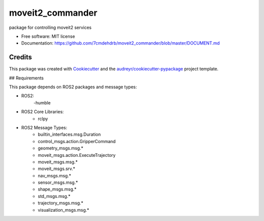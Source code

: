 =================
moveit2_commander
=================


.. image:: https://img.shields.io/pypi/v/moveit2_commander.svg
        :target: https://pypi.python.org/pypi/moveit2_commander

.. image:: https://readthedocs.org/projects/moveit2-commander/badge/?version=latest
        :target: https://github.com/7cmdehdrb/moveit2_commander/blob/master/DOCUMENT.md
        :alt: Documentation Status



package for controlling moveit2 services


* Free software: MIT license
* Documentation: https://github.com/7cmdehdrb/moveit2_commander/blob/master/DOCUMENT.md


Credits
-------

This package was created with Cookiecutter_ and the `audreyr/cookiecutter-pypackage`_ project template.

.. _Cookiecutter: https://github.com/audreyr/cookiecutter
.. _`audreyr/cookiecutter-pypackage`: https://github.com/audreyr/cookiecutter-pypackage


## Requirements

This package depends on ROS2 packages and message types:

- ROS2:
        -humble

- ROS2 Core Libraries:
        - rclpy

- ROS2 Message Types:
        - builtin_interfaces.msg.Duration
        - control_msgs.action.GripperCommand
        - geometry_msgs.msg.*
        - moveit_msgs.action.ExecuteTrajectory
        - moveit_msgs.msg.*
        - moveit_msgs.srv.*
        - nav_msgs.msg.*
        - sensor_msgs.msg.*
        - shape_msgs.msg.*
        - std_msgs.msg.*
        - trajectory_msgs.msg.*
        - visualization_msgs.msg.*
